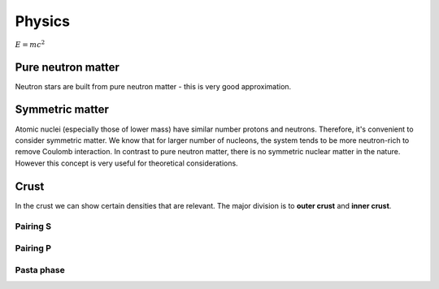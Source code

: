 Physics
=======

:math:`E=mc^2`

*******************
Pure neutron matter
*******************
Neutron stars are built from pure neutron matter - this is very good approximation.


****************
Symmetric matter
****************
Atomic nuclei (especially those of lower mass) have similar number protons and neutrons.
Therefore, it's convenient to consider symmetric matter. We know that
for larger number of nucleons, the system tends to be more neutron-rich
to remove Coulomb interaction. In contrast to pure neutron matter, there is no
symmetric nuclear matter in the nature. However this concept is very useful
for theoretical considerations.

*****
Crust
*****
In the crust we can show certain densities that are relevant. The major division
is to **outer crust** and **inner crust**.

Pairing S
---------

Pairing P
---------

Pasta phase
-----------
